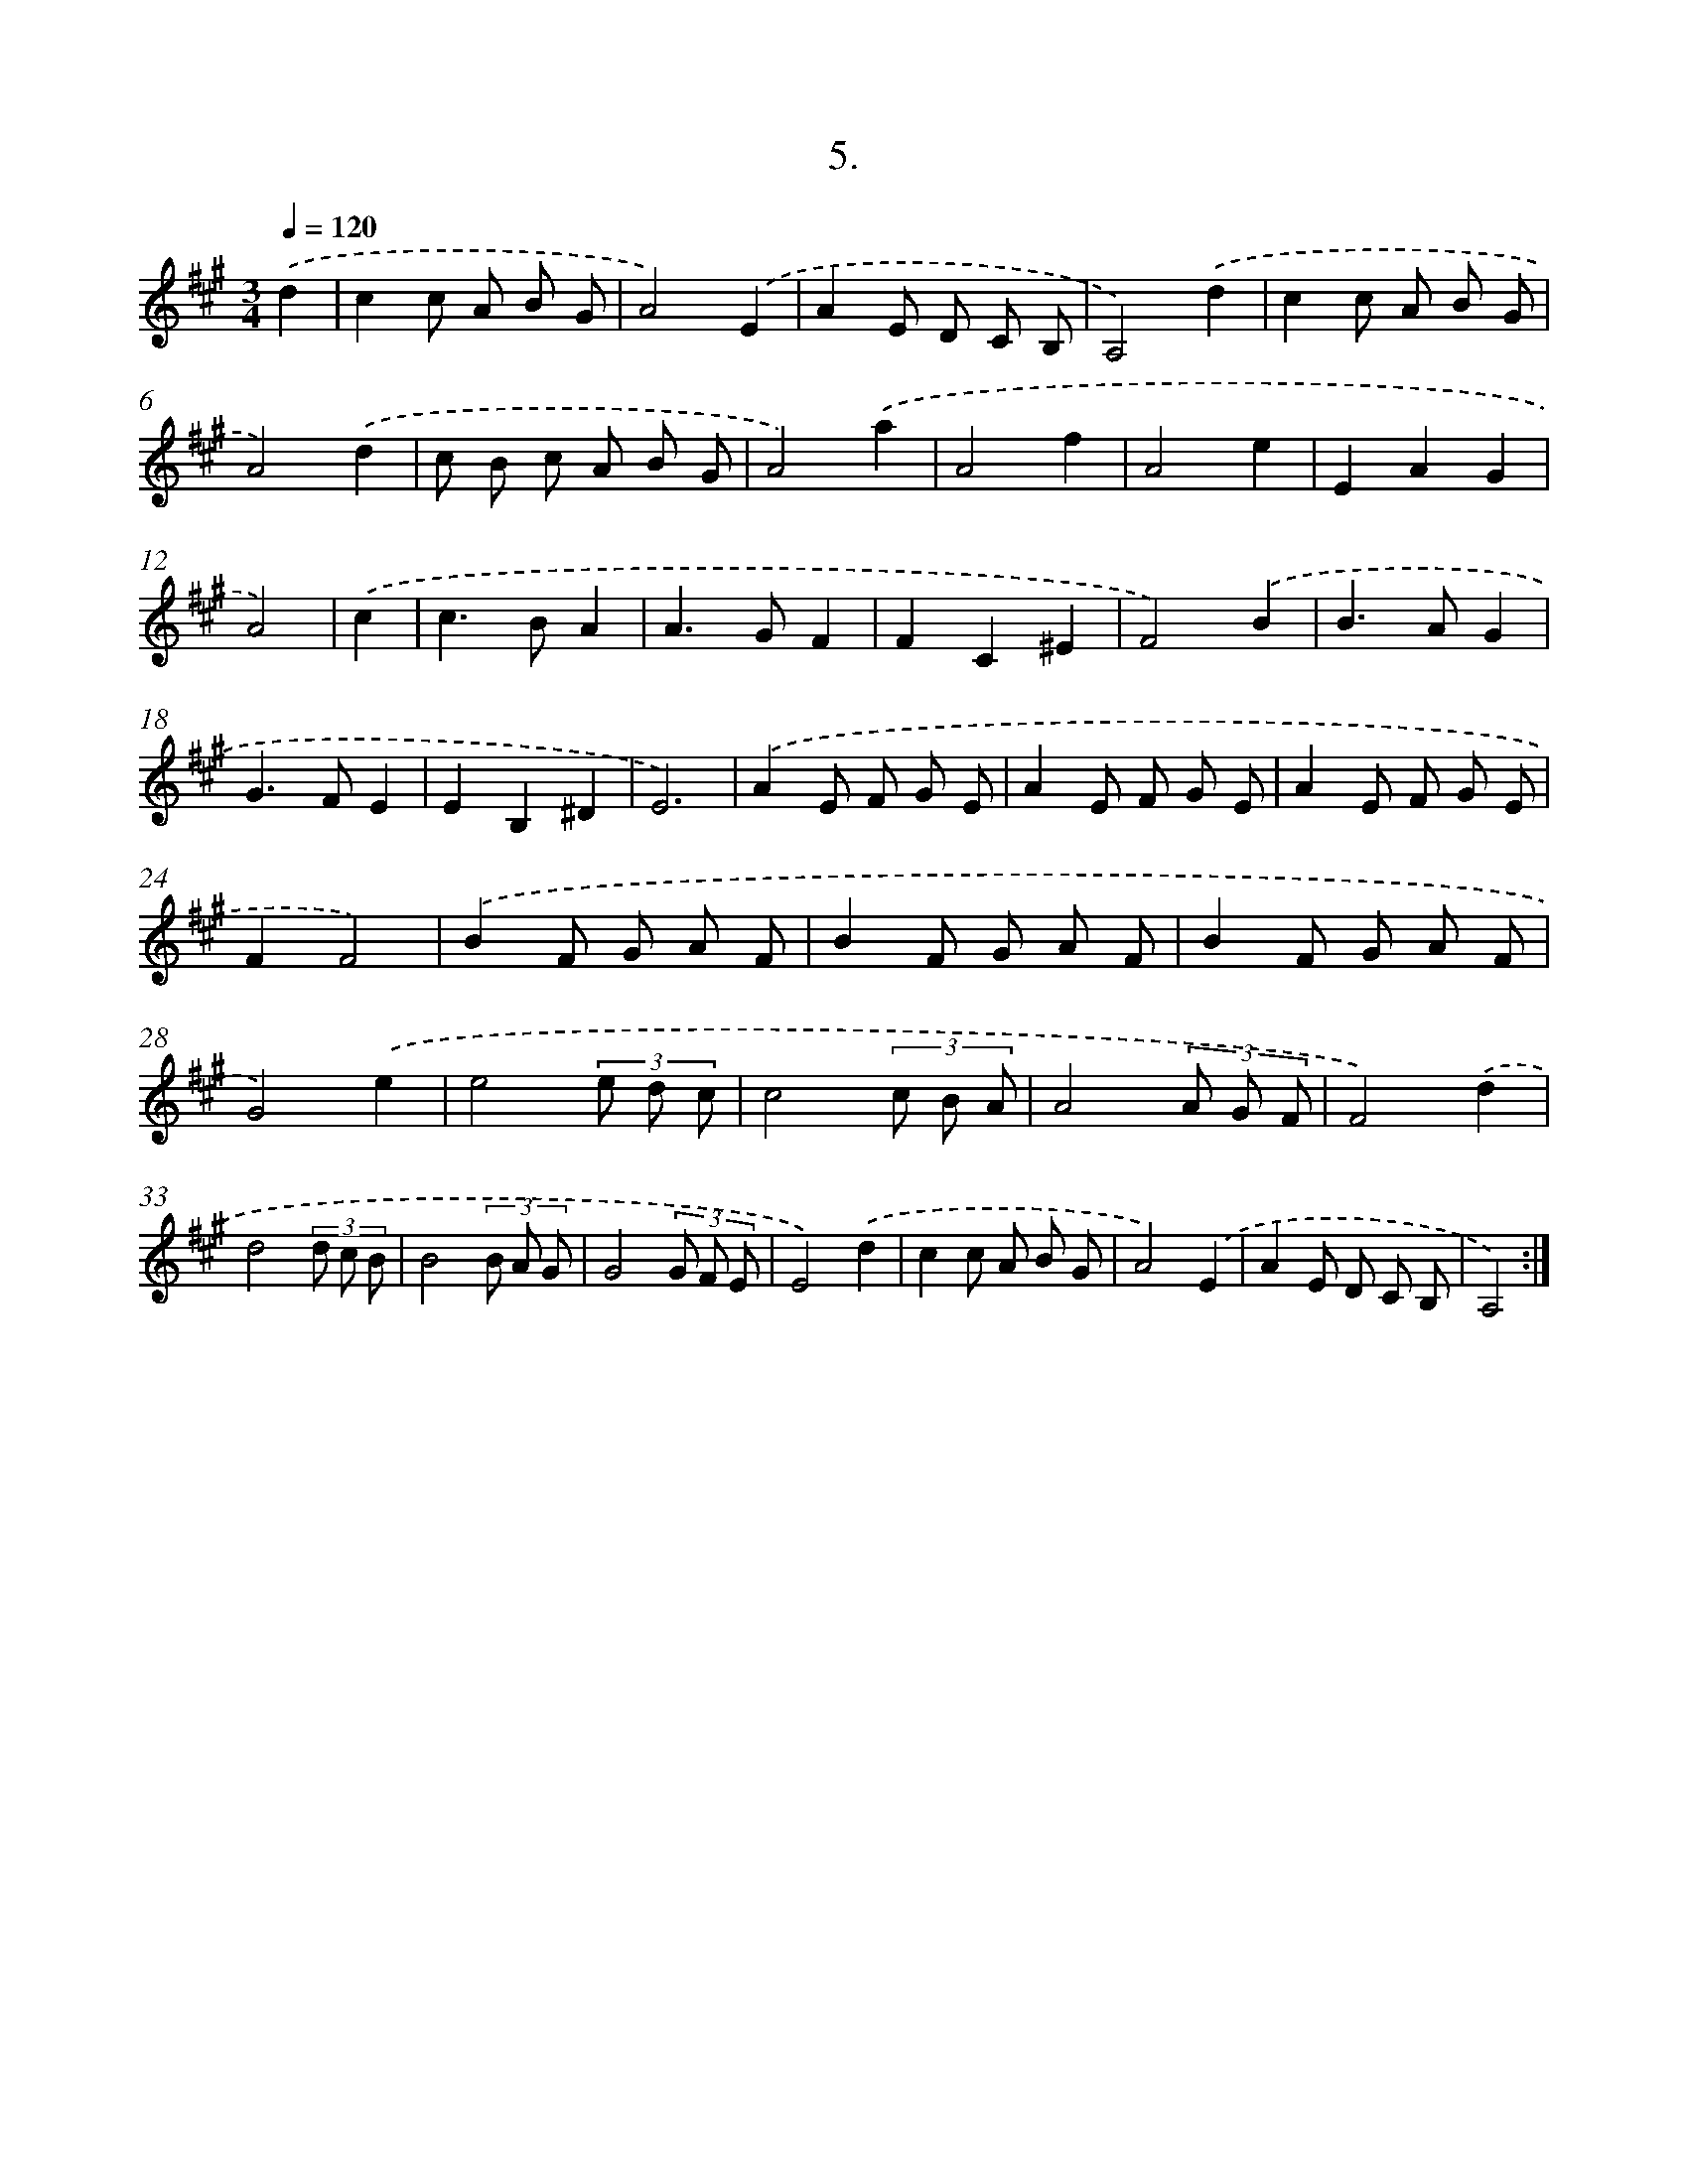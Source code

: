 X: 14024
T: 5.
%%abc-version 2.0
%%abcx-abcm2ps-target-version 5.9.1 (29 Sep 2008)
%%abc-creator hum2abc beta
%%abcx-conversion-date 2018/11/01 14:37:40
%%humdrum-veritas 2909708051
%%humdrum-veritas-data 3610011228
%%continueall 1
%%barnumbers 0
L: 1/8
M: 3/4
Q: 1/4=120
K: A clef=treble
.('d2 [I:setbarnb 1]|
c2c A B G |
A4).('E2 |
A2E D C B, |
A,4).('d2 |
c2c A B G |
A4).('d2 |
c B c A B G |
A4).('a2 |
A4f2 |
A4e2 |
E2A2G2 |
A4) |
.('c2 [I:setbarnb 13]|
c2>B2A2 |
A2>G2F2 |
F2C2^E2 |
F4).('B2 |
B2>A2G2 |
G2>F2E2 |
E2B,2^D2 |
E6) |
.('A2E F G E |
A2E F G E |
A2E F G E |
F2F4) |
.('B2F G A F |
B2F G A F |
B2F G A F |
G4).('e2 |
e4(3e d c |
c4(3c B A |
A4(3A G F |
F4).('d2 |
d4(3d c B |
B4(3B A G |
G4(3G F E |
E4).('d2 |
c2c A B G |
A4).('E2 |
A2E D C B, |
A,4) :|]
